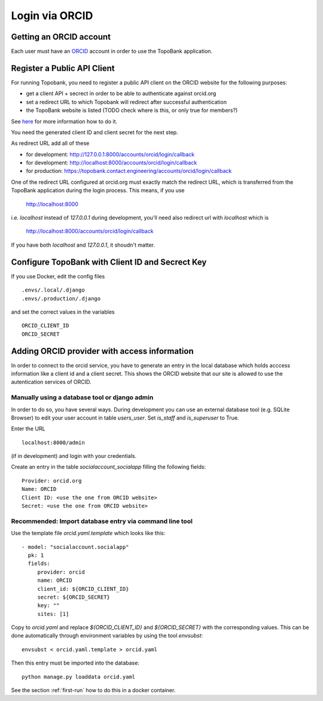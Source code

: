 

Login via ORCID
===============

Getting an ORCID account
------------------------

Each user must have an `ORCID <https://orcid.org>`_ account in order to use the TopoBank application.

Register a Public API Client
----------------------------

For running Topobank, you need to register a public API client on the ORCID website
for the following purposes:

- get a client API + secrect in order to be able to authenticate against orcid.org
- set a redirect URL to which Topobank will redirect after successful authentication
- the TopoBank website is listed (TODO check where is this, or only true for members?)

See `here <https://support.orcid.org/hc/en-us/articles/360006897174>`_ for more information
how to do it.

You need the generated client ID and client secret for the next step.

As redirect URL add all of these

- for development: http://127.0.0.1:8000/accounts/orcid/login/callback
- for development: http://localhost:8000/accounts/orcid/login/callback
- for production: https://topobank.contact.engineering/accounts/orcid/login/callback

One of the redirect URL configured at orcid.org must exactly match the redirect URL, which is
transferred from the TopoBank application during the login process.
This means, if you use

 http://localhost:8000

i.e. `localhost` instead of `127.0.0.1` during development, you'll need also redirect url with `localhost` which is

 http://localhost:8000/accounts/orcid/login/callback

If you have both `localhost` and `127.0.0.1`, it shoudn't matter.


Configure TopoBank with Client ID and Secrect Key
-------------------------------------------------

If you use Docker, edit the config files

::

   .envs/.local/.django
   .envs/.production/.django

and set the correct values in the variables
::

   ORCID_CLIENT_ID
   ORCID_SECRET

Adding ORCID provider with access information
---------------------------------------------

In order to connect to the orcid service, you have to
generate an entry in the local database which holds acccess information
like a client id and a client secret. This shows the ORCID
website that our site is allowed to use the autentication services of ORCID.

Manually using a database tool or django admin
..............................................

In order to do so, you have several ways. During development you can use an external database tool (e.g. SQLite Browser)
to edit your user account in table `users_user`. Set `is_staff` and `is_superuser` to True.

Enter the URL
::

  localhost:8000/admin

(if in development) and login with your credentials.

Create an entry in the table `socialaccount_socialapp` filling the following fields:
::

    Provider: orcid.org
    Name: ORCID
    Client ID: <use the one from ORCID website>
    Secret: <use the one from ORCID website>

Recommended: Import database entry via command line tool
........................................................

Use the template file `orcid.yaml.template` which looks like this:
::

    - model: "socialaccount.socialapp"
      pk: 1
      fields:
         provider: orcid
         name: ORCID
         client_id: ${ORCID_CLIENT_ID}
         secret: ${ORCID_SECRET}
         key: ""
         sites: [1]

Copy to `orcid.yaml` and replace `${ORCID_CLIENT_ID}` and `${ORCID_SECRET}` with the corresponding values.
This can be done automatically through environment variables by using the tool `envsubst`:
::

   envsubst < orcid.yaml.template > orcid.yaml

Then this entry must be imported into the database::

   python manage.py loaddata orcid.yaml
   
See the section :ref:`first-run` how to do this in a docker container.





